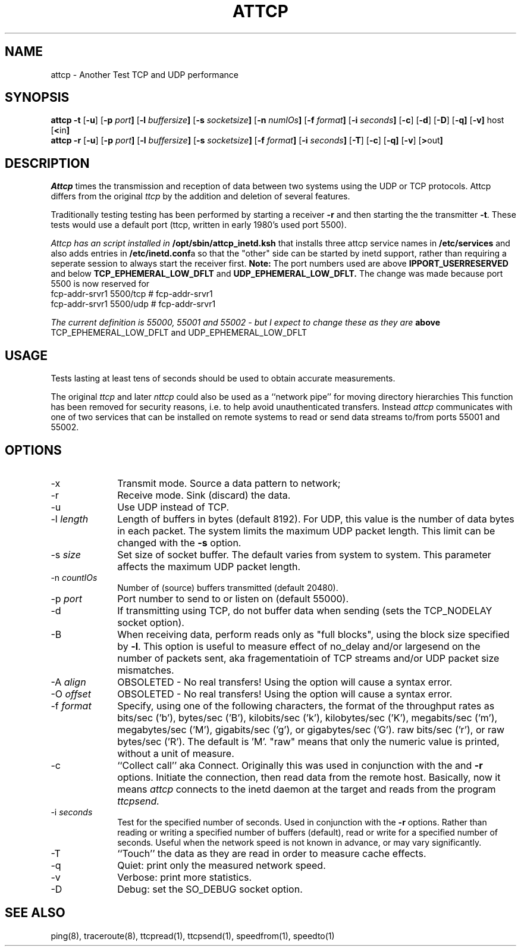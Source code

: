 '\"macro stdmacro
.TH ATTCP 1 local
.SH NAME
attcp \- Another Test TCP and UDP performance
.SH SYNOPSIS
.B attcp \-t
.RB [ \-u ]
.RB [ \-p\0 \fIport\fP ]
.RB [ \-l\0 \fIbuffersize\fP ]
.RB [ \-s\0 \fIsocketsize\fP ]
.RB [ \-n\0 \fInumIOs\fP ]
.RB [ \-f\0 \fIformat\fP ]
.RB [ \-i\0 \fIseconds\fP ]
.RB [ \-c ]
.RB [ \-d ]
.RB [ \-D ]
.RB [ \-q]
.RB [ \-v]
.RB host
.RB [ < in ]
.br
.B attcp \-r
.RB [ \-u ]
.RB [ \-p\0 \fIport\fP ]
.RB [ \-l\0 \fIbuffersize\fP ]
.RB [ \-s\0 \fIsocketsize\fP ]
.RB [ \-f\0 \fIformat\fP ]
.RB [ \-i\0 \fIseconds\fP ]
.RB [ \-T ]
.RB [ \-c ]
.RB [ \-q]
.RB [ \-v ]
.RB [ > out ]
.SH DESCRIPTION
.I Attcp
times the transmission and reception of data between two systems using 
the UDP or TCP protocols.
Attcp differs from the original 
.I ttcp
by the addition and deletion of several features. 
.PP
Traditionally testing testing has been performed by starting a receiver
\f3\-r\f1  and then starting the the transmitter \f3\-t\f1.
These tests would use a default port (ttcp, written in early 1980's used port
5500).
.PP
.I Attcp has an script installed in \f3/opt/sbin/attcp_inetd.ksh\f1 that
installs three attcp service names in \f3/etc/services\f1 and also adds
entries in \f3/etc/inetd.conf\f1a so that the "other" side can be started
by inetd support, rather than requiring a seperate session to always start
the receiver first. 
.B Note:
The port numbers used are above
.B IPPORT_USERRESERVED
and below
.B TCP_EPHEMERAL_LOW_DFLT
and
.B UDP_EPHEMERAL_LOW_DFLT.
The change was made because port 5500 is now reserved for
.br
fcp-addr-srvr1  5500/tcp                # fcp-addr-srvr1
.br
fcp-addr-srvr1  5500/udp                # fcp-addr-srvr1
.PP
.I The current definition is 55000, 55001 and 55002 - but I expect to change these as they are
.B above
TCP_EPHEMERAL_LOW_DFLT and UDP_EPHEMERAL_LOW_DFLT
.SH USAGE
.PP
Tests lasting at least tens of seconds should be used to obtain accurate
measurements.
.PP
The original
.I ttcp
and later
.I nttcp
could also be used as a ``network pipe'' for moving directory hierarchies
This function has been removed for security reasons, i.e. to help
avoid unauthenticated transfers. Instead
.I attcp
communicates with one of two services that can be installed on remote
systems to read or send data streams to/from ports 55001 and 55002.
.SH OPTIONS
.TP 10
\-x
Transmit mode.
Source a data pattern to network;
.TP 10
\-r
Receive mode.
Sink (discard) the data.
.TP 10
\-u
Use UDP instead of TCP.
.TP 10
\-l \fIlength\fP
Length of buffers in bytes (default 8192).
For UDP, this value is the number of data bytes in each packet.
The system limits the maximum UDP packet length. This limit can be 
changed with the \f3\-s\f1 option.
.TP 10
\-s \fIsize\fP
Set size of socket buffer.  The default varies from system to system.
This parameter affects the maximum UDP packet length.
.TP 10
\-n \fIcountIOs\fP
Number of (source) buffers transmitted (default 20480).
.TP 10
\-p \fIport\fP
Port number to send to or listen on (default 55000).
.TP 10
\-d
If transmitting using TCP, do not buffer data when sending
(sets the TCP_NODELAY socket option).
.TP 10
\-B
When receiving data, perform reads only as "full blocks", 
using the block size specified by \f3\-l\f1.
This option is useful to measure effect of no_delay and/or largesend
on the number of packets sent, aka fragementatioin of TCP streams and/or
UDP packet size mismatches.
.TP 10
\-A \fIalign\fP
OBSOLETED - No real transfers!
Using the option will cause a syntax error.
.TP 10
\-O \fIoffset\fP
OBSOLETED - No real transfers!
Using the option will cause a syntax error.
.TP 10
\-f \fIformat\fP
Specify, using one of the following characters, 
the format of the throughput rates as 
bits/sec ('b'), bytes/sec ('B'), 
kilobits/sec ('k'), kilobytes/sec ('K'), 
megabits/sec ('m'), megabytes/sec ('M'), 
gigabits/sec ('g'), or gigabytes/sec ('G').
raw bits/sec ('r'), or raw bytes/sec ('R').
The default is 'M'. "raw" means that only the numeric
value is printed, without a unit of measure.
.TP 10
\-c
``Collect call'' aka Connect. Originally this was used in conjunction
with the and \f3\-r\f1 options. Initiate the connection, then read data from the remote host. Basically, now it means
.I attcp
connects to the inetd daemon at the target and reads from the program
.I ttcpsend.

.TP 10
\-i \fIseconds\fP
Test for the specified number of seconds.
Used in conjunction with the \f3\-r\f1 options.
Rather than reading or writing a specified number of buffers (default),
read or write for a specified number of seconds. 
Useful when the network speed is not known in advance,
or may vary significantly.
.TP 10
\-T
``Touch'' the data as they are read in order to measure cache effects.
.TP 10
\-q
Quiet: print only the measured network speed.
.TP 10
\-v
Verbose: print more statistics.
.TP 10
\-D
Debug: set the SO_DEBUG socket option.
.SH SEE ALSO
ping(8), traceroute(8), ttcpread(1), ttcpsend(1), speedfrom(1), speedto(1)
